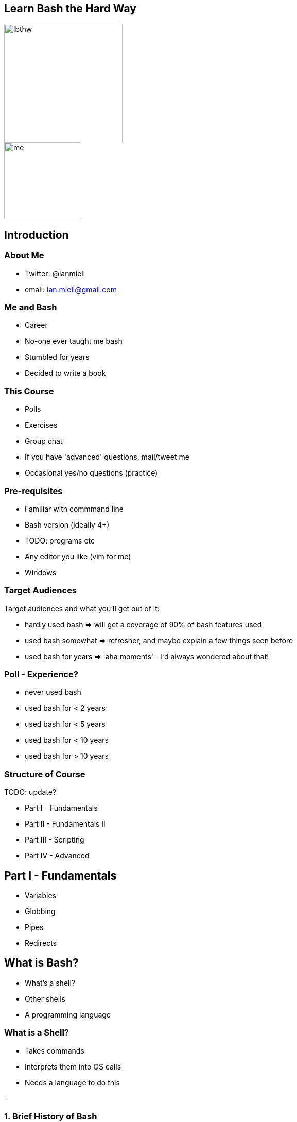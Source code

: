 :backend: revealjs
:revealjs_theme: night
//:revealjs_theme: league //:revealjs_theme: moon //:revealjs_theme: blood //:revealjs_theme: simple //:revealjs_theme: solarized //:revealjs_theme: beige //:revealjs_theme: black //:revealjs_theme: white //:revealjs_theme: serif //:revealjs_theme: sky

:revealjs_overview: true
:revealjs_control: true
:revealjs_previewLinks: true
:revealjs_transition: concave
:revealjs_center: false
:revealjs_autoSlide: 0
:revealjs_progress: true

:icons: font

//http://asciidoctor.org/docs/install-and-use-revealjs-backend/

[%notitle]
== Learn Bash the Hard Way

image::images/lbthw.png[height=230]

image::images/me.jpg[height=150]

== Introduction

=== About Me

[%step]
- Twitter: @ianmiell

- email: ian.miell@gmail.com


=== Me and Bash

[%step]
- Career

- No-one ever taught me bash

- Stumbled for years

- Decided to write a book

=== This Course

- Polls

- Exercises

- Group chat

- If you have 'advanced' questions, mail/tweet me

- Occasional yes/no questions (practice)


=== Pre-requisites

[%step]
- Familiar with commmand line

- Bash version (ideally 4+)

- TODO: programs etc

- Any editor you like (vim for me)

- Windows

=== Target Audiences

[%step]
Target audiences and what you'll get out of it:

- hardly used bash    => will get a coverage of 90% of bash features used

- used bash somewhat  => refresher, and maybe explain a few things seen before

- used bash for years => 'aha moments' - I'd always wondered about that!


=== Poll - Experience?

[%step]
- never used bash

- used bash for < 2 years

- used bash for < 5 years

- used bash for < 10 years

- used bash for > 10 years

=== Structure of Course


TODO: update?

[%step]
- Part I - Fundamentals

//1.3.variables.md
//1.2.globbing.md
//1.5.pipes_redirects.md
//2.5.set.md
//
- Part II - Fundamentals II

//1.4.functions.md
//2.2.tests.md
//2.3.loops.md
//2.4.exit_codes.md
//2.6.file_substitution.md
//2.7.subshells.md

- Part III - Scripting

//1.6.scripts_and_startup.md
//2.1.command_substitution.md
//2.8.ifs.md
//3.3.here_docs.md
//4.2.debugging.md
//3.5.misc.md

- Part IV - Advanced

//3.x.readline.md
//3.1.terminal_codes.md
//4.1.traps.md
//4.3.string_manipulation.md
//3.2.prompt.md
//3.4.history.md
//4.4.autocomplete.md
//4.5.cheapci.md


== Part I - Fundamentals

[%step]
- Variables

- Globbing

- Pipes

- Redirects

== What is Bash?

[%step]
- What's a shell?

- Other shells

- A programming language

=== What is a Shell?

[%step]
- Takes commands

- Interprets them into OS calls

- Needs a language to do this

-

=== 1. Brief History of Bash

[%step]
- Family tree of shells

image::images/lbthw.png[width=200]

- Terminal (csh)

== 2. Variables

- Terminal

=== Variables - Recap

- TODO

== 3. Globbing and Quoting

=== We Will Cover

=== Activity

- Terminal

== 4. Pipes and Redirects

- Probably used before

- Problem!

=== We Will Cover

- File descriptors

- 'Special' files

- 'Standard out' vs 'Standard error'

=== Activity

- Terminal

=== Globbing and Quoting - Recap

- Terminal


== Part II - Fundamentals II

[%step]


== Part III - Scripting

[%step]
== Part IV - Advanced

[%step]
